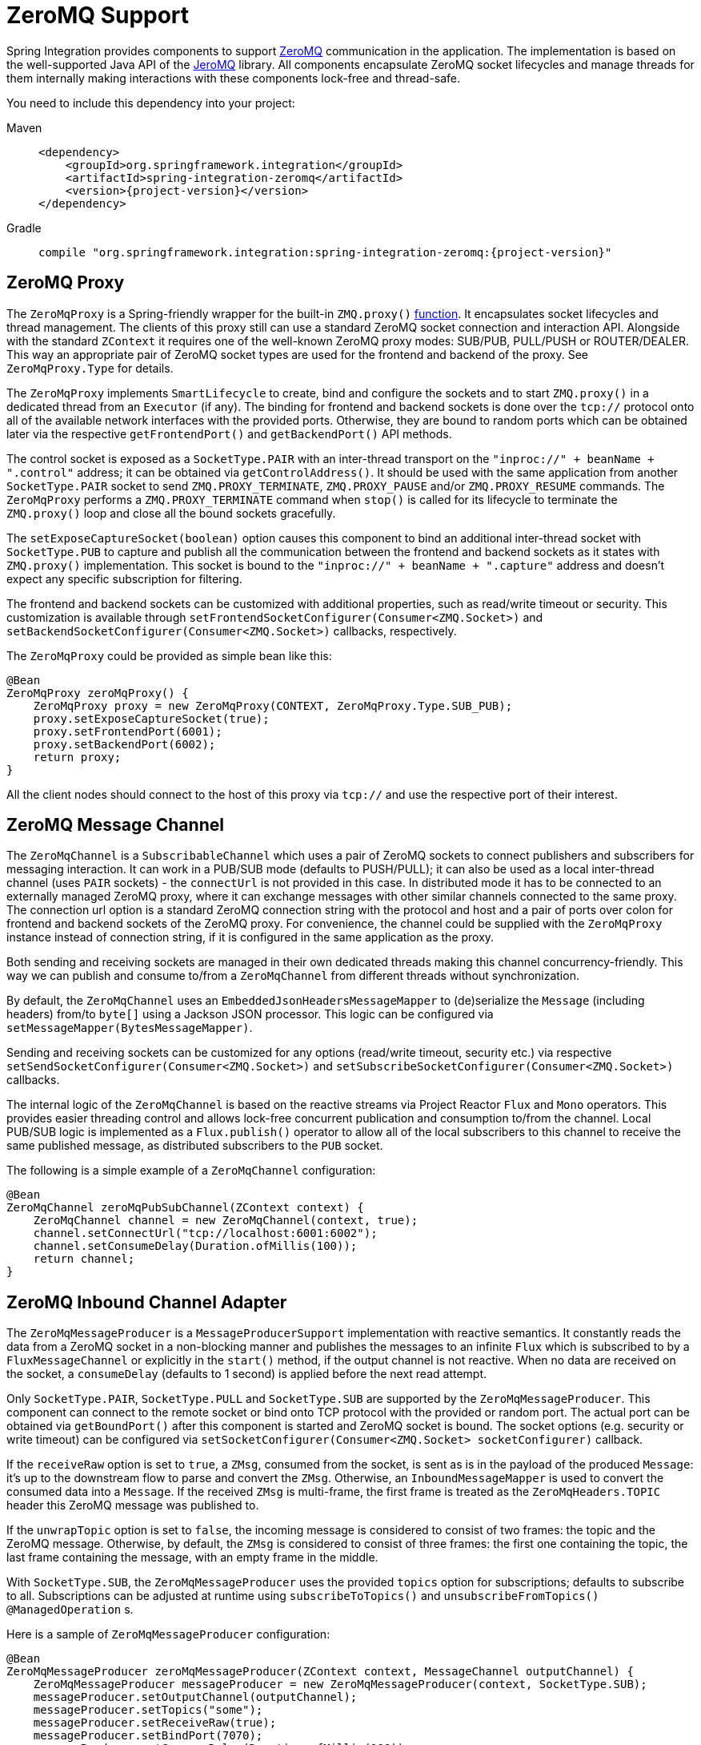 [[zeromq]]
= ZeroMQ Support

Spring Integration provides components to support https://zeromq.org/[ZeroMQ] communication in the application.
The implementation is based on the well-supported Java API of the https://github.com/zeromq/jeromq[JeroMQ] library.
All components encapsulate ZeroMQ socket lifecycles and manage threads for them internally making interactions with these components lock-free and thread-safe.

You need to include this dependency into your project:

[tabs]
======
Maven::
+
[source, xml, subs="normal", role="primary"]
----
<dependency>
    <groupId>org.springframework.integration</groupId>
    <artifactId>spring-integration-zeromq</artifactId>
    <version>{project-version}</version>
</dependency>
----

Gradle::
+
[source, groovy, subs="normal", role="secondary"]
----
compile "org.springframework.integration:spring-integration-zeromq:{project-version}"
----
======

[[zeromq-proxy]]
== ZeroMQ Proxy

The `ZeroMqProxy` is a Spring-friendly wrapper for the built-in `ZMQ.proxy()` https://zguide.zeromq.org/page:chapter2#toc15[function].
It encapsulates socket lifecycles and thread management.
The clients of this proxy still can use a standard ZeroMQ socket connection and interaction API.
Alongside with the standard `ZContext` it requires one of the well-known ZeroMQ proxy modes: SUB/PUB, PULL/PUSH or ROUTER/DEALER.
This way an appropriate pair of ZeroMQ socket types are used for the frontend and backend of the proxy.
See `ZeroMqProxy.Type` for details.

The `ZeroMqProxy` implements `SmartLifecycle` to create, bind and configure the sockets and to start `ZMQ.proxy()` in a dedicated thread from an `Executor` (if any).
The binding for frontend and backend sockets is done over the `tcp://` protocol onto all of the available network interfaces with the provided ports.
Otherwise, they are bound to random ports which can be obtained later via the respective `getFrontendPort()` and `getBackendPort()` API methods.

The control socket is exposed as a `SocketType.PAIR` with an inter-thread transport on the `"inproc://" + beanName + ".control"` address; it can be obtained via `getControlAddress()`.
It should be used with the same application from another `SocketType.PAIR` socket to send `ZMQ.PROXY_TERMINATE`, `ZMQ.PROXY_PAUSE` and/or `ZMQ.PROXY_RESUME` commands.
The `ZeroMqProxy` performs a `ZMQ.PROXY_TERMINATE` command when `stop()` is called for its lifecycle to terminate the `ZMQ.proxy()` loop and close all the bound sockets gracefully.

The `setExposeCaptureSocket(boolean)` option causes this component to bind an additional inter-thread socket with `SocketType.PUB` to capture and publish all the communication between the frontend and backend sockets as it states with `ZMQ.proxy()` implementation.
This socket is bound to the `"inproc://" + beanName + ".capture"` address and doesn't expect any specific subscription for filtering.

The frontend and backend sockets can be customized with additional properties, such as read/write timeout or security.
This customization is available through `setFrontendSocketConfigurer(Consumer<ZMQ.Socket>)` and `setBackendSocketConfigurer(Consumer<ZMQ.Socket>)` callbacks, respectively.

The `ZeroMqProxy` could be provided as simple bean like this:

[source,java]
----
@Bean
ZeroMqProxy zeroMqProxy() {
    ZeroMqProxy proxy = new ZeroMqProxy(CONTEXT, ZeroMqProxy.Type.SUB_PUB);
    proxy.setExposeCaptureSocket(true);
    proxy.setFrontendPort(6001);
    proxy.setBackendPort(6002);
    return proxy;
}
----

All the client nodes should connect to the host of this proxy via `tcp://` and use the respective port of their interest.

[[zeromq-message-channel]]
== ZeroMQ Message Channel

The `ZeroMqChannel` is a `SubscribableChannel` which uses a pair of ZeroMQ sockets to connect publishers and subscribers for messaging interaction.
It can work in a PUB/SUB mode (defaults to PUSH/PULL); it can also be used as a local inter-thread channel (uses `PAIR` sockets) - the `connectUrl` is not provided in this case.
In distributed mode it has to be connected to an externally managed ZeroMQ proxy, where it can exchange messages with other similar channels connected to the same proxy.
The connection url option is a standard ZeroMQ connection string with the protocol and host and a pair of ports over colon for frontend and backend sockets of the ZeroMQ proxy.
For convenience, the channel could be supplied with the `ZeroMqProxy` instance instead of connection string, if it is configured in the same application as the proxy.

Both sending and receiving sockets are managed in their own dedicated threads making this channel concurrency-friendly.
This way we can publish and consume to/from a `ZeroMqChannel` from different threads without synchronization.

By default, the `ZeroMqChannel` uses an `EmbeddedJsonHeadersMessageMapper` to (de)serialize the `Message` (including headers) from/to `byte[]` using a Jackson JSON processor.
This logic can be configured via `setMessageMapper(BytesMessageMapper)`.

Sending and receiving sockets can be customized for any options (read/write timeout, security etc.) via respective `setSendSocketConfigurer(Consumer<ZMQ.Socket>)` and `setSubscribeSocketConfigurer(Consumer<ZMQ.Socket>)` callbacks.

The internal logic of the `ZeroMqChannel` is based on the reactive streams via Project Reactor `Flux` and `Mono` operators.
This provides easier threading control and allows lock-free concurrent publication and consumption to/from the channel.
Local PUB/SUB logic is implemented as a `Flux.publish()` operator to allow all of the local subscribers to this channel to receive the same published message, as distributed subscribers to the `PUB` socket.

The following is a simple example of a `ZeroMqChannel` configuration:

[source,java]
----
@Bean
ZeroMqChannel zeroMqPubSubChannel(ZContext context) {
    ZeroMqChannel channel = new ZeroMqChannel(context, true);
    channel.setConnectUrl("tcp://localhost:6001:6002");
    channel.setConsumeDelay(Duration.ofMillis(100));
    return channel;
}
----

[[zeromq-inbound-channel-adapter]]
== ZeroMQ Inbound Channel Adapter

The `ZeroMqMessageProducer` is a `MessageProducerSupport` implementation with reactive semantics.
It constantly reads the data from a ZeroMQ socket in a non-blocking manner and publishes the messages to an infinite `Flux` which is subscribed to by a `FluxMessageChannel` or explicitly in the `start()` method, if the output channel is not reactive.
When no data are received on the socket, a `consumeDelay` (defaults to 1 second) is applied before the next read attempt.


Only `SocketType.PAIR`, `SocketType.PULL` and `SocketType.SUB` are supported by the `ZeroMqMessageProducer`.
This component can connect to the remote socket or bind onto TCP protocol with the provided or random port.
The actual port can be obtained via `getBoundPort()` after this component is started and ZeroMQ socket is bound.
The socket options (e.g. security or write timeout) can be configured via `setSocketConfigurer(Consumer<ZMQ.Socket> socketConfigurer)` callback.

If the `receiveRaw` option is set to `true`, a `ZMsg`, consumed from the socket, is sent as is in the payload of the produced `Message`: it's up to the downstream flow to parse and convert  the `ZMsg`.
Otherwise, an `InboundMessageMapper` is used to convert the consumed data into a `Message`.
If the received `ZMsg` is multi-frame, the first frame is treated as the `ZeroMqHeaders.TOPIC` header this ZeroMQ message was published to.

If the `unwrapTopic` option is set to `false`,
the incoming message is considered to consist of two frames: the topic and the ZeroMQ message.
Otherwise, by default, the `ZMsg` is considered to consist of three frames:
the first one containing the topic, the last frame containing the message,
with an empty frame in the middle.

With `SocketType.SUB`, the `ZeroMqMessageProducer` uses the provided `topics` option for subscriptions; defaults to subscribe to all.
Subscriptions can be adjusted at runtime using `subscribeToTopics()` and `unsubscribeFromTopics()` `@ManagedOperation` s.

Here is a sample of `ZeroMqMessageProducer` configuration:

[source,java]
----
@Bean
ZeroMqMessageProducer zeroMqMessageProducer(ZContext context, MessageChannel outputChannel) {
    ZeroMqMessageProducer messageProducer = new ZeroMqMessageProducer(context, SocketType.SUB);
    messageProducer.setOutputChannel(outputChannel);
    messageProducer.setTopics("some");
    messageProducer.setReceiveRaw(true);
    messageProducer.setBindPort(7070);
    messageProducer.setConsumeDelay(Duration.ofMillis(100));
    return messageProducer;
}
----

[[zeromq-outbound-channel-adapter]]
== ZeroMQ Outbound Channel Adapter

The `ZeroMqMessageHandler` is a `ReactiveMessageHandler` implementation to produce publish messages into a ZeroMQ socket.
Only `SocketType.PAIR`, `SocketType.PUSH` and `SocketType.PUB` are supported.
The `ZeroMqMessageHandler` only supports connecting the ZeroMQ socket; binding is not supported.
When the `SocketType.PUB` is used, the `topicExpression` is evaluated against a request message to inject a topic frame into a ZeroMQ message if it is not null.
The subscriber side (`SocketType.SUB`) must receive the topic frame first before parsing the actual data.

If the `wrapTopic` option is set to `false`,
the ZeroMQ message frame is sent after the injected topic, if present.
By default, an additional empty frame is sent between the topic and the message.

When the payload of the request message is a `ZMsg`, no conversion or topic extraction is performed: the `ZMsg` is sent into a socket as is and it is not destroyed for possible further reuse.
Otherwise, an `OutboundMessageMapper<byte[]>` is used to convert a request message (or just its payload) into a ZeroMQ frame to publish.
By default, a `ConvertingBytesMessageMapper` is used supplied with a `ConfigurableCompositeMessageConverter`.
The socket options (e.g. security or write timeout) can be configured via `setSocketConfigurer(Consumer<ZMQ.Socket> socketConfigurer)` callback.

Here is a sample of `ZeroMqMessageHandler` configuration:

[source,java]
----
@Bean
@ServiceActivator(inputChannel = "zeroMqPublisherChannel")
ZeroMqMessageHandler zeroMqMessageHandler(ZContext context) {
    ZeroMqMessageHandler messageHandler =
                  new ZeroMqMessageHandler(context, "tcp://localhost:6060", SocketType.PUB);
    messageHandler.setTopicExpression(
                  new FunctionExpression<Message<?>>((message) -> message.getHeaders().get("topic")));
    messageHandler.setMessageMapper(new EmbeddedJsonHeadersMessageMapper());
}
----

[[zeromq-dsl]]
== ZeroMQ Java DSL Support

The `spring-integration-zeromq` provide a convenient Java DSL fluent API via `ZeroMq` factory and `IntegrationComponentSpec` implementations for the components mentioned above.

This is a sample of Java DSL for `ZeroMqChannel`:

[source,java]
----
.channel(ZeroMq.zeroMqChannel(this.context)
            .connectUrl("tcp://localhost:6001:6002")
            .consumeDelay(Duration.ofMillis(100)))
}
----

The Inbound Channel Adapter for ZeroMQ Java DSL is:

[source,java]
----
IntegrationFlow.from(
            ZeroMq.inboundChannelAdapter(this.context, SocketType.SUB)
                        .connectUrl("tcp://localhost:9000")
                        .topics("someTopic")
                        .receiveRaw(true)
                        .consumeDelay(Duration.ofMillis(100)))
}
----

The Outbound Channel Adapter for ZeroMQ Java DSL is:

[source,java]
----
.handle(ZeroMq.outboundChannelAdapter(this.context, "tcp://localhost:9001", SocketType.PUB)
                  .topicFunction(message -> message.getHeaders().get("myTopic")))
}
----
